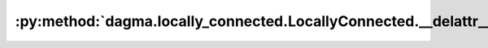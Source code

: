 :py:method:`dagma.locally_connected.LocallyConnected.__delattr__`
==============================================================
.. py:method:: __delattr__(name)

   Implement delattr(self, name).

